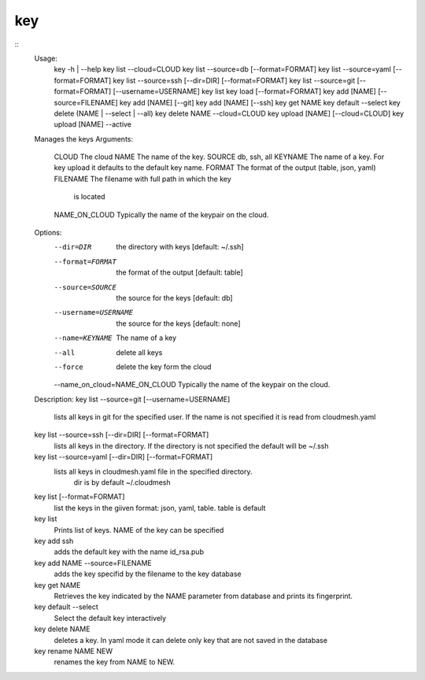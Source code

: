 key
===

::
   Usage:
     key  -h | --help
     key list --cloud=CLOUD
     key list --source=db [--format=FORMAT]
     key list --source=yaml [--format=FORMAT]
     key list --source=ssh [--dir=DIR] [--format=FORMAT]
     key list --source=git [--format=FORMAT] [--username=USERNAME]
     key list
     key load [--format=FORMAT]
     key add [NAME] [--source=FILENAME]
     key add [NAME] [--git]
     key add [NAME] [--ssh]
     key get NAME
     key default --select
     key delete (NAME | --select | --all)
     key delete NAME --cloud=CLOUD
     key upload [NAME] [--cloud=CLOUD]
     key upload [NAME] --active
   Manages the keys
   Arguments:
     CLOUD          The cloud
     NAME           The name of the key.
     SOURCE         db, ssh, all
     KEYNAME        The name of a key. For key upload it defaults to the default key name.
     FORMAT         The format of the output (table, json, yaml)
     FILENAME       The filename with full path in which the key
                    is located
     NAME_ON_CLOUD  Typically the name of the keypair on the cloud.
   Options:
      --dir=DIR                     the directory with keys [default: ~/.ssh]
      --format=FORMAT               the format of the output [default: table]
      --source=SOURCE               the source for the keys [default: db]
      --username=USERNAME           the source for the keys [default: none]
      --name=KEYNAME                The name of a key
      --all                         delete all keys
      --force                       delete the key form the cloud
      --name_on_cloud=NAME_ON_CLOUD Typically the name of the keypair on the cloud.
   Description:
   key list --source=git  [--username=USERNAME]
      lists all keys in git for the specified user. If the
      name is not specified it is read from cloudmesh.yaml
   key list --source=ssh  [--dir=DIR] [--format=FORMAT]
      lists all keys in the directory. If the directory is not
      specified the default will be ~/.ssh
   key list --source=yaml  [--dir=DIR] [--format=FORMAT]
      lists all keys in cloudmesh.yaml file in the specified directory.
       dir is by default ~/.cloudmesh
   key list [--format=FORMAT]
       list the keys in the giiven format: json, yaml,
       table. table is default
   key list
        Prints list of keys. NAME of the key can be specified
   key add ssh
       adds the default key with the name id_rsa.pub
   key add NAME  --source=FILENAME
       adds the key specifid by the filename to the key
       database
   key get NAME
       Retrieves the key indicated by the NAME parameter from database
       and prints its fingerprint.
   key default --select
        Select the default key interactively
   key delete NAME
        deletes a key. In yaml mode it can delete only key that
        are not saved in the database
   key rename NAME NEW
        renames the key from NAME to NEW.

